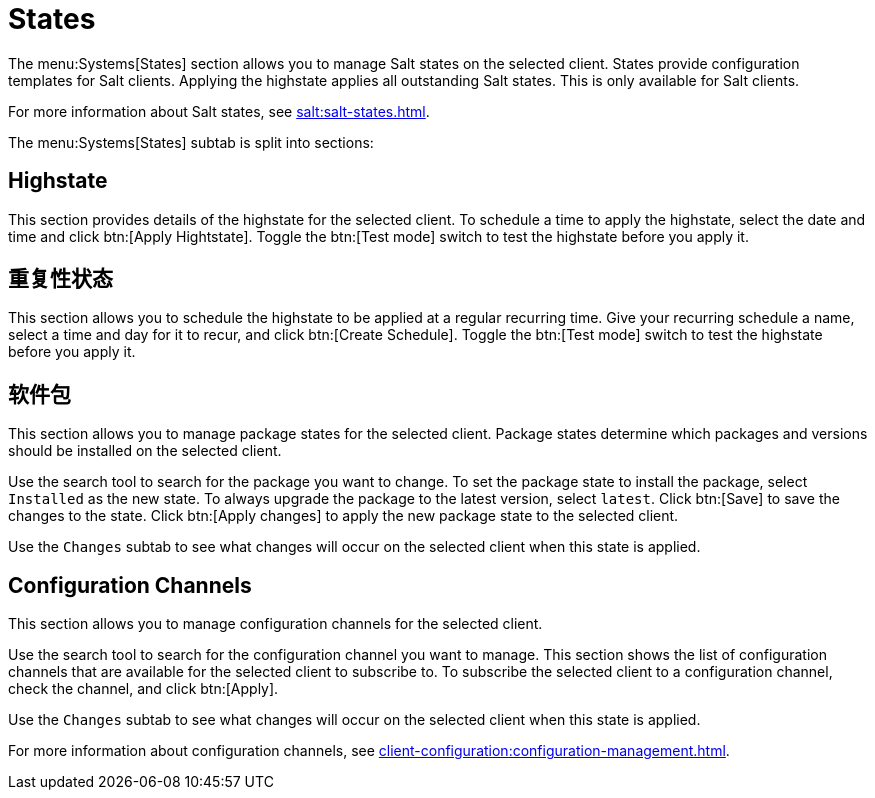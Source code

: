 [[ref-systems-sd-states]]
= States

The menu:Systems[States] section allows you to manage Salt states on the selected client. States provide configuration templates for Salt clients. Applying the highstate applies all outstanding Salt states. This is only available for Salt clients.

For more information about Salt states, see xref:salt:salt-states.adoc[].

The menu:Systems[States] subtab is split into sections:


== Highstate

This section provides details of the highstate for the selected client. To schedule a time to apply the highstate, select the date and time and click btn:[Apply Hightstate]. Toggle the btn:[Test mode] switch to test the highstate before you apply it.


== 重复性状态

This section allows you to schedule the highstate to be applied at a regular recurring time. Give your recurring schedule a name, select a time and day for it to recur, and click btn:[Create Schedule]. Toggle the btn:[Test mode] switch to test the highstate before you apply it.



== 软件包

This section allows you to manage package states for the selected client. Package states determine which packages and versions should be installed on the selected client.

Use the search tool to search for the package you want to change. To set the package state to install the package, select [guimenu]``Installed`` as the new state. To always upgrade the package to the latest version, select [guimenu]``latest``. Click btn:[Save] to save the changes to the state. Click btn:[Apply changes] to apply the new package state to the selected client.

Use the [guimenu]``Changes`` subtab to see what changes will occur on the selected client when this state is applied.



== Configuration Channels

This section allows you to manage configuration channels for the selected client.

Use the search tool to search for the configuration channel you want to manage. This section shows the list of configuration channels that are available for the selected client to subscribe to. To subscribe the selected client to a configuration channel, check the channel, and click btn:[Apply].

Use the [guimenu]``Changes`` subtab to see what changes will occur on the selected client when this state is applied.

For more information about configuration channels, see xref:client-configuration:configuration-management.adoc[].
